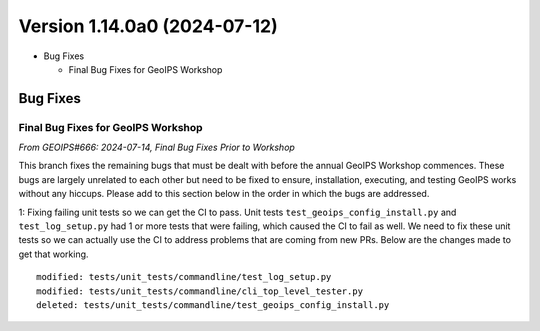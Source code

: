.. dropdown:: Distribution Statement

 | # # # Distribution Statement A. Approved for public release. Distribution is unlimited.
 | # # #
 | # # # Author:
 | # # # Naval Research Laboratory, Marine Meteorology Division
 | # # #
 | # # # This program is free software: you can redistribute it and/or modify it under
 | # # # the terms of the NRLMMD License included with this program. This program is
 | # # # distributed WITHOUT ANY WARRANTY; without even the implied warranty of
 | # # # MERCHANTABILITY or FITNESS FOR A PARTICULAR PURPOSE. See the included license
 | # # # for more details. If you did not receive the license, for more information see:
 | # # # https://github.com/U-S-NRL-Marine-Meteorology-Division/

Version 1.14.0a0 (2024-07-12)
*****************************

* Bug Fixes

  * Final Bug Fixes for GeoIPS Workshop

Bug Fixes
=========

Final Bug Fixes for GeoIPS Workshop
-----------------------------------

*From GEOIPS#666: 2024-07-14, Final Bug Fixes Prior to Workshop*

This branch fixes the remaining bugs that must be dealt with before the annual GeoIPS
Workshop commences. These bugs are largely unrelated to each other but need to be fixed
to ensure, installation, executing, and testing GeoIPS works without any hiccups. Please
add to this section below in the order in which the bugs are addressed.

1: Fixing failing unit tests so we can get the CI to pass. Unit tests
``test_geoips_config_install.py`` and ``test_log_setup.py`` had 1 or more tests that
were failing, which caused the CI to fail as well. We need to fix these unit tests so
we can actually use the CI to address problems that are coming from new PRs. Below are
the changes made to get that working.

::

    modified: tests/unit_tests/commandline/test_log_setup.py
    modified: tests/unit_tests/commandline/cli_top_level_tester.py
    deleted: tests/unit_tests/commandline/test_geoips_config_install.py

